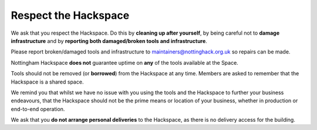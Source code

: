 Respect the Hackspace
=====================

We ask that you respect the Hackspace. Do this by **cleaning up after yourself**, by being careful not to **damage infrastructure** and by **reporting both damaged/broken tools and infrastructure**.

Please report broken/damaged tools and infrastructure to maintainers@nottinghack.org.uk so repairs can be made.

Nottingham Hackspace **does not** guarantee uptime on **any** of the tools available at the Space.

Tools should not be removed (or **borrowed**) from the Hackspace at any time.  Members are asked to remember that the Hackspace is a shared space.

We remind you that whilst we have no issue with you using the tools and the Hackspace to further your business endeavours, that the Hackspace should not be the prime means or location of your business, whether in production or end-to-end operation.

We ask that you **do not arrange personal deliveries** to the Hackspace, as there is no delivery access for the building.
